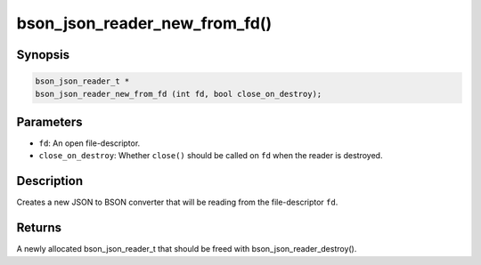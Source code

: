 .. _bson_json_reader_new_from_fd:

bson_json_reader_new_from_fd()
==============================

Synopsis
--------

.. code-block:: c

  bson_json_reader_t *
  bson_json_reader_new_from_fd (int fd, bool close_on_destroy);

Parameters
----------

- ``fd``: An open file-descriptor.
- ``close_on_destroy``: Whether ``close()`` should be called on ``fd`` when the reader is destroyed.

Description
-----------

Creates a new JSON to BSON converter that will be reading from the file-descriptor ``fd``.

Returns
-------

A newly allocated bson_json_reader_t that should be freed with bson_json_reader_destroy().

